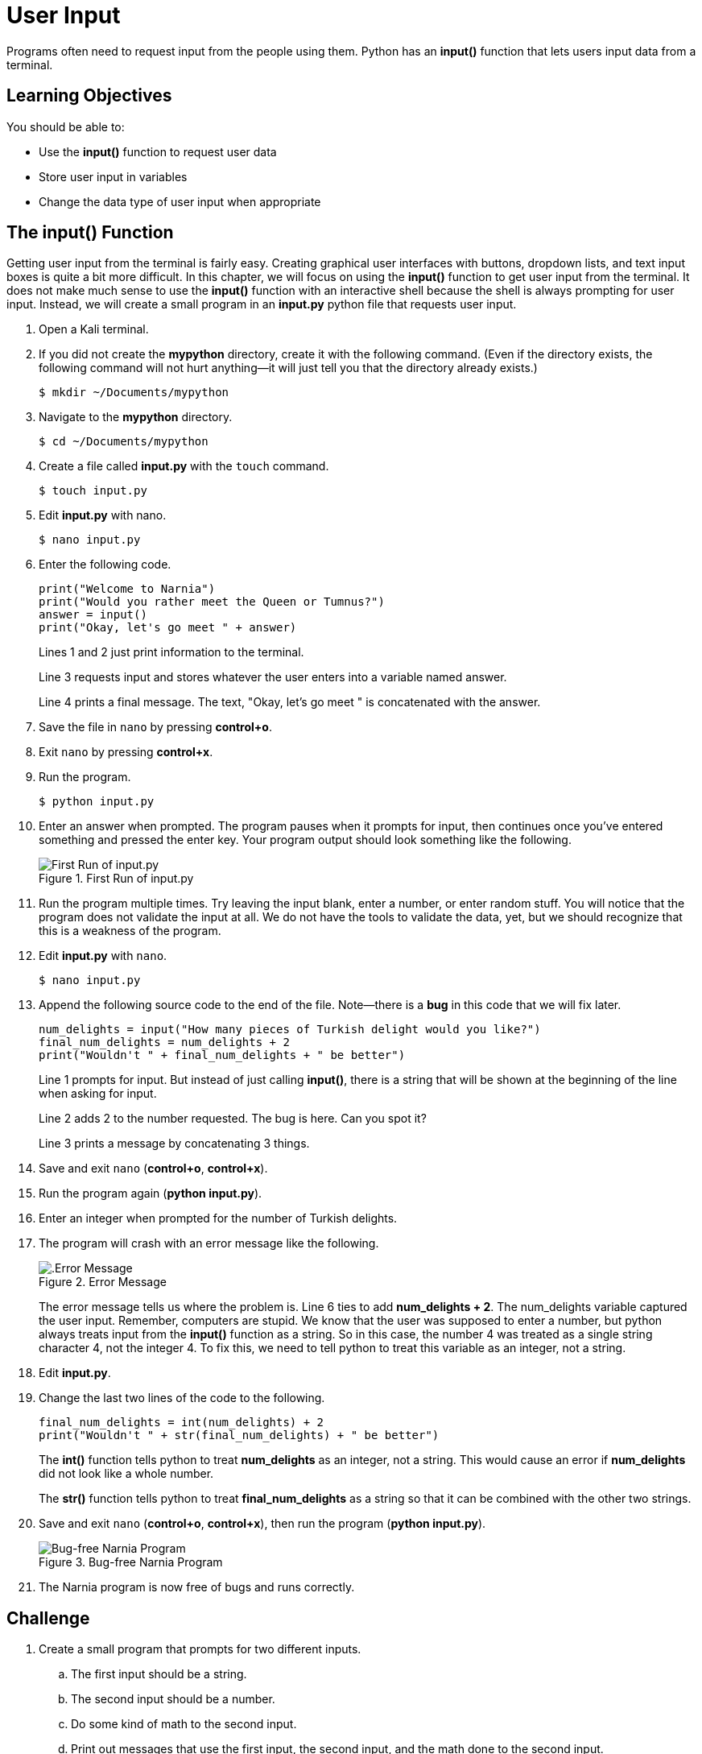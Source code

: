 = User Input

Programs often need to request input from the people using them. Python has an *input()* function that lets users input data from a terminal.

== Learning Objectives

You should be able to:

* Use the *input()* function to request user data
* Store user input in variables
* Change the data type of user input when appropriate

== The input() Function

Getting user input from the terminal is fairly easy. Creating graphical user interfaces with buttons, dropdown lists, and text input boxes is quite a bit more difficult. In this chapter, we will focus on using the *input()* function to get user input from the terminal. It does not make much sense to use the *input()* function with an interactive shell because the shell is always prompting for user input. Instead, we will create a small program in an *input.py* python file that requests user input.

. Open a Kali terminal.
. If you did not create the *mypython* directory, create it with the following command. (Even if the directory exists, the following command will not hurt anything--it will just tell you that the directory already exists.)
+
[source,sh]
----
$ mkdir ~/Documents/mypython
----
. Navigate to the *mypython* directory.
+
[source,sh]
----
$ cd ~/Documents/mypython
----
. Create a file called *input.py* with the `touch` command.
+
[source,sh]
----
$ touch input.py
----
. Edit *input.py* with nano.
+
[source,sh]
----
$ nano input.py
----
. Enter the following code.
+
[source,python]
----
print("Welcome to Narnia")
print("Would you rather meet the Queen or Tumnus?")
answer = input()
print("Okay, let's go meet " + answer)
----
+
Lines 1 and 2 just print information to the terminal.
+
Line 3 requests input and stores whatever the user enters into a variable named answer.
+
Line 4 prints a final message. The text, "Okay, let's go meet " is concatenated with the answer.
. Save the file in `nano` by pressing *control+o*.
. Exit `nano` by pressing *control+x*.
. Run the program.
+
[source,sh]
----
$ python input.py
----
. Enter an answer when prompted. The program pauses when it prompts for input, then continues once you've entered something and pressed the enter key. Your program output should look something like the following.
+
.First Run of input.py
image::first-run-narnia.png[First Run of input.py]
. Run the program multiple times. Try leaving the input blank, enter a number, or enter random stuff. You will notice that the program does not validate the input at all. We do not have the tools to validate the data, yet, but we should recognize that this is a weakness of the program.
. Edit *input.py* with `nano`.
+
[source,sh]
----
$ nano input.py
----
. Append the following source code to the end of the file. Note--there is a *bug* in this code that we will fix later.
+
[source,python]
----
num_delights = input("How many pieces of Turkish delight would you like?")
final_num_delights = num_delights + 2
print("Wouldn't " + final_num_delights + " be better")
----
+
Line 1 prompts for input. But instead of just calling *input()*, there is a string that will be shown at the beginning of the line when asking for input.
+
Line 2 adds 2 to the number requested. The bug is here. Can you spot it?
+
Line 3 prints a message by concatenating 3 things.
. Save and exit `nano` (*control+o*, *control+x*).
. Run the program again (*python input.py*).
. Enter an integer when prompted for the number of Turkish delights.
. The program will crash with an error message like the following.
+
.Error Message
image::input-error.png[.Error Message]
+
The error message tells us where the problem is. Line 6 ties to add *num_delights + 2*. The num_delights variable captured the user input. Remember, computers are stupid. We know that the user was supposed to enter a number, but python always treats input from the *input()* function as a string. So in this case, the number 4 was treated as a single string character 4, not the integer 4. To fix this, we need to tell python to treat this variable as an integer, not a string.
. Edit *input.py*.
. Change the last two lines of the code to the following.
+
[source,python]
----
final_num_delights = int(num_delights) + 2
print("Wouldn't " + str(final_num_delights) + " be better")
----
+
The *int()* function tells python to treat *num_delights* as an integer, not a string. This would cause an error if *num_delights* did not look like a whole number.
+
The *str()* function tells python to treat *final_num_delights* as a string so that it can be combined with the other two strings.
. Save and exit `nano` (*control+o*, *control+x*), then run the program (*python input.py*).
+
.Bug-free Narnia Program
image::final-narnia-bug-free.png[Bug-free Narnia Program]
. The Narnia program is now free of bugs and runs correctly.

== Challenge

. Create a small program that prompts for two different inputs.
.. The first input should be a string.
.. The second input should be a number.
.. Do some kind of math to the second input.
.. Print out messages that use the first input, the second input, and the math done to the second input. 

== Reflection

* Why does python make you convert between strings and integers explicitly instead of just figuring out what you mean?
* Why would validating user input be useful?

